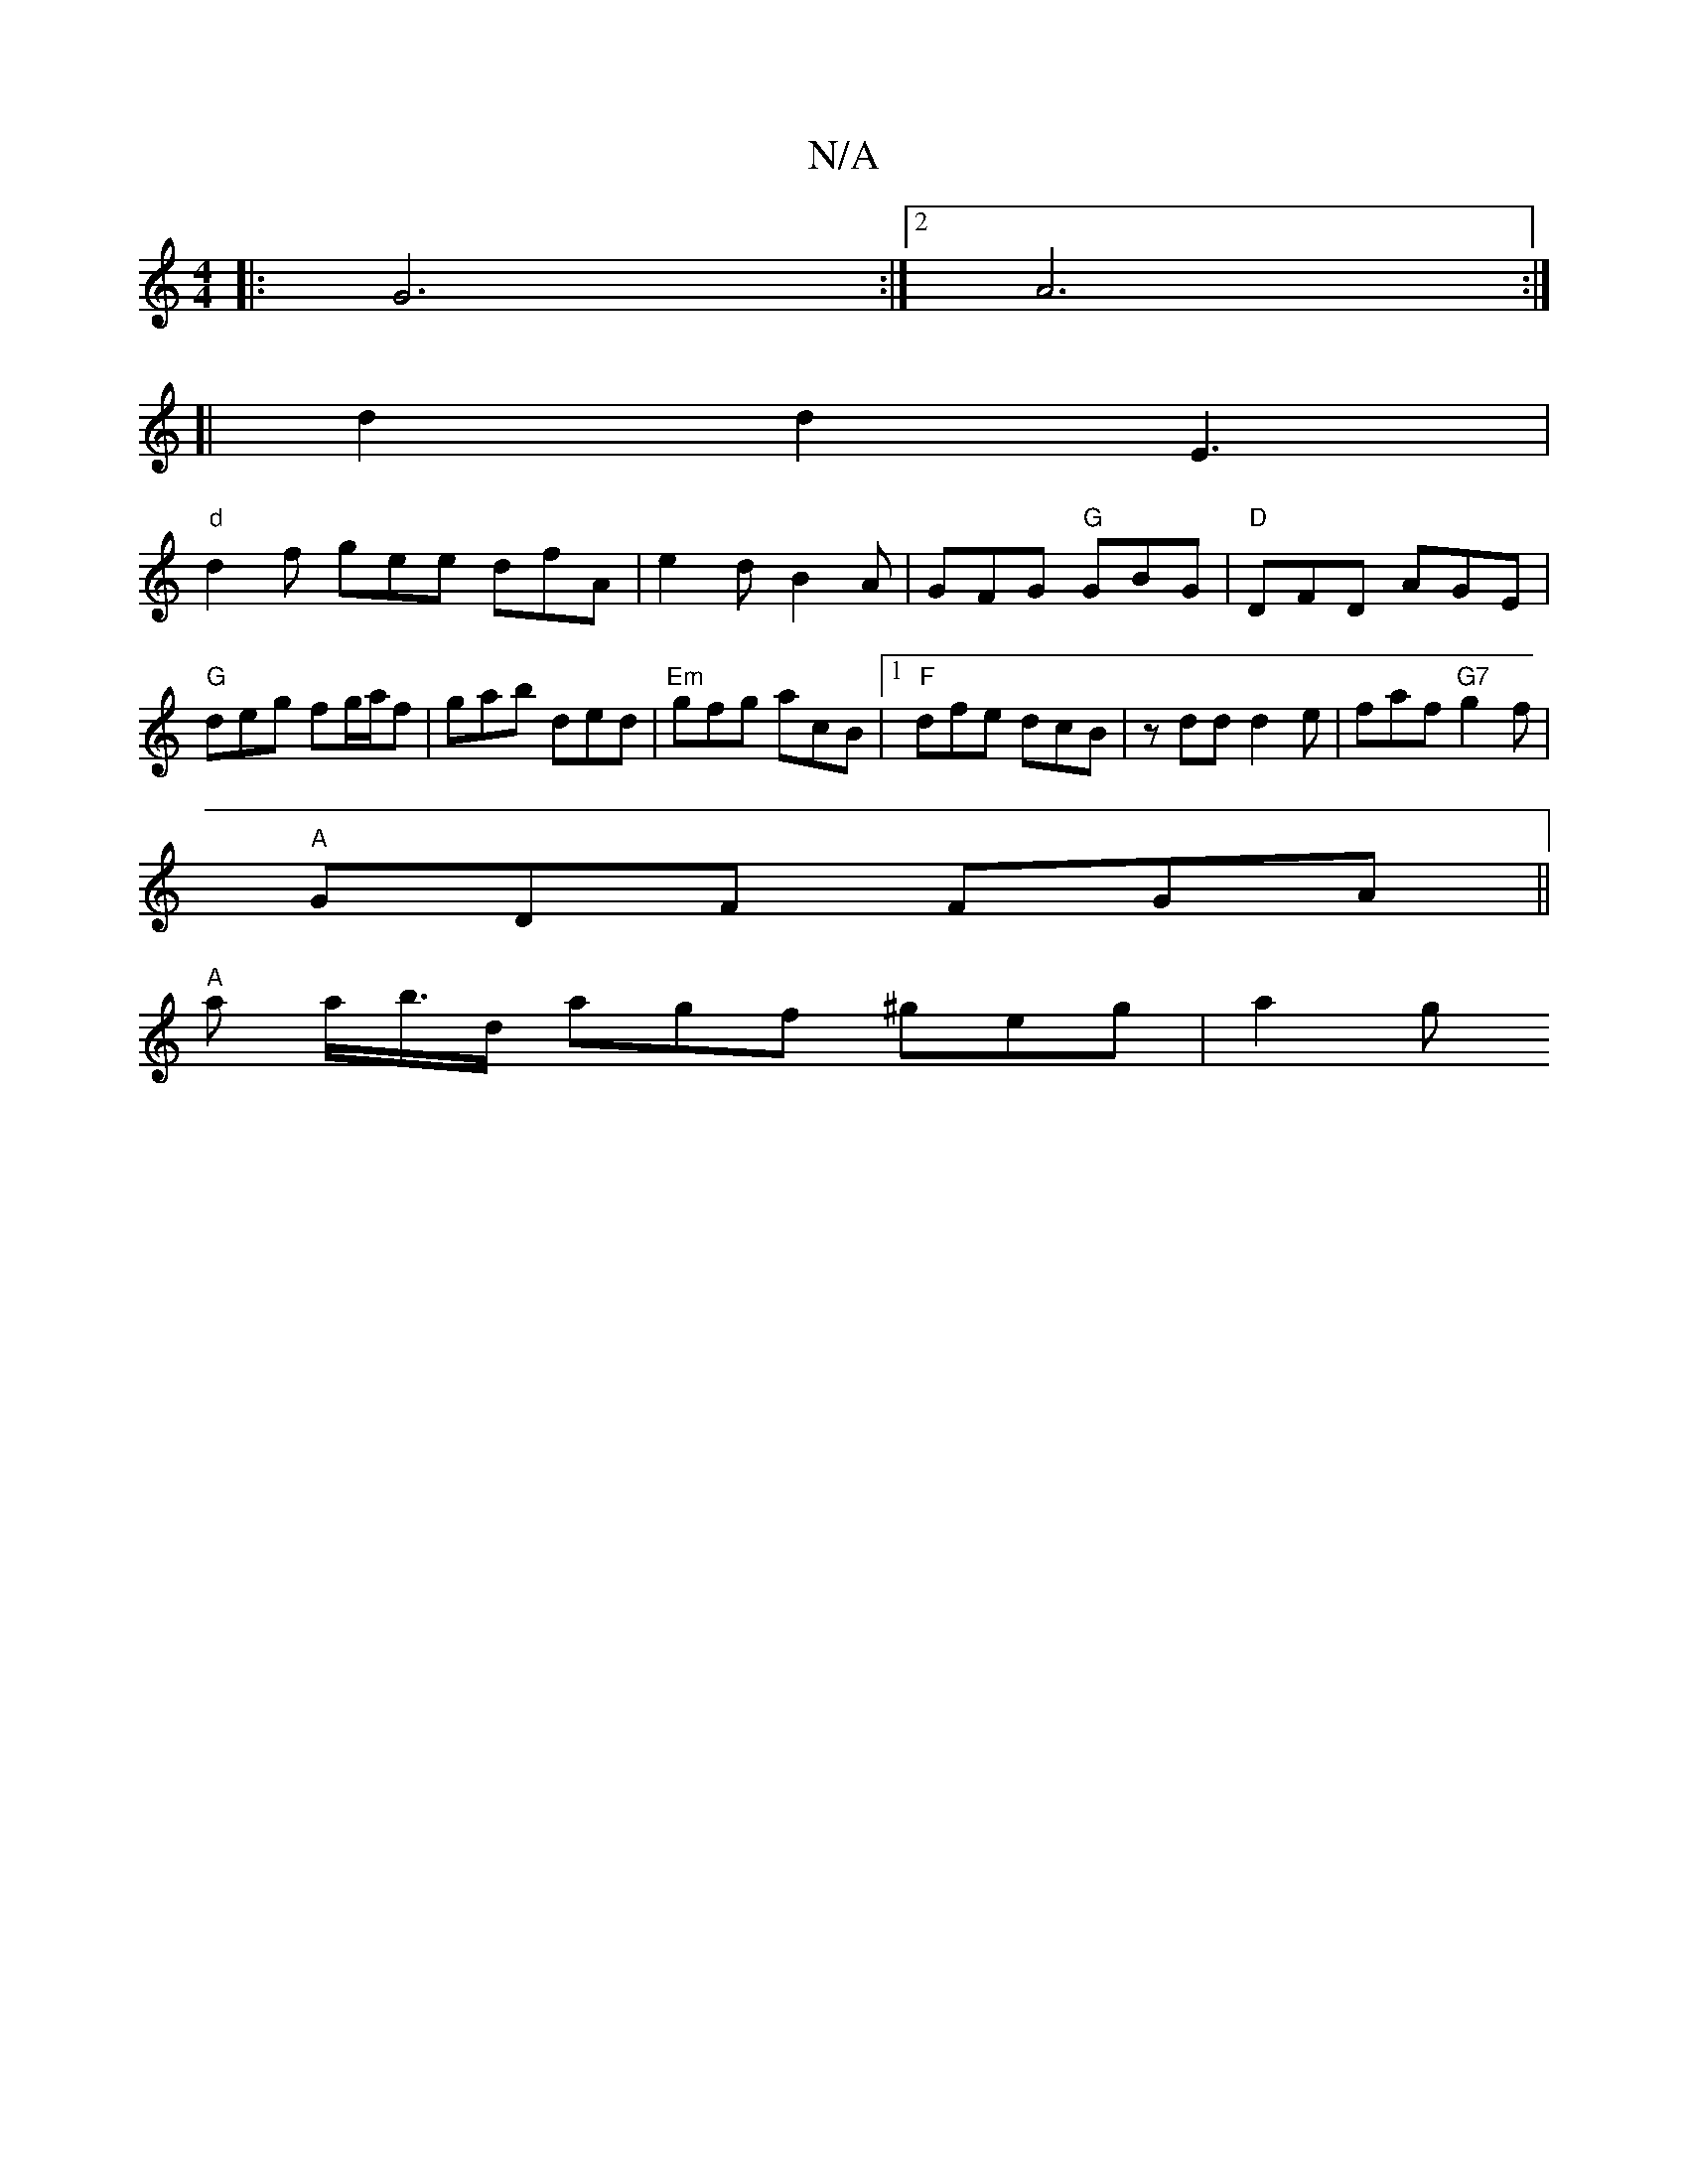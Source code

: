 X:1
T:N/A
M:4/4
R:N/A
K:Cmajor
|: G6:|2 A6:|
[|d2 d2 E3 |
"d" d2f gee dfA | e2d B2A | GFG "G"GBG | "D" DFD AGE | "G"deg fg/a/f | gab ded | "Em"gfg acB |1 "F"dfe dcB |zdd d2e | faf "G7"g2f|
"A"GDF FGA||
"A" a a/b/'>d agf ^geg | a2g 